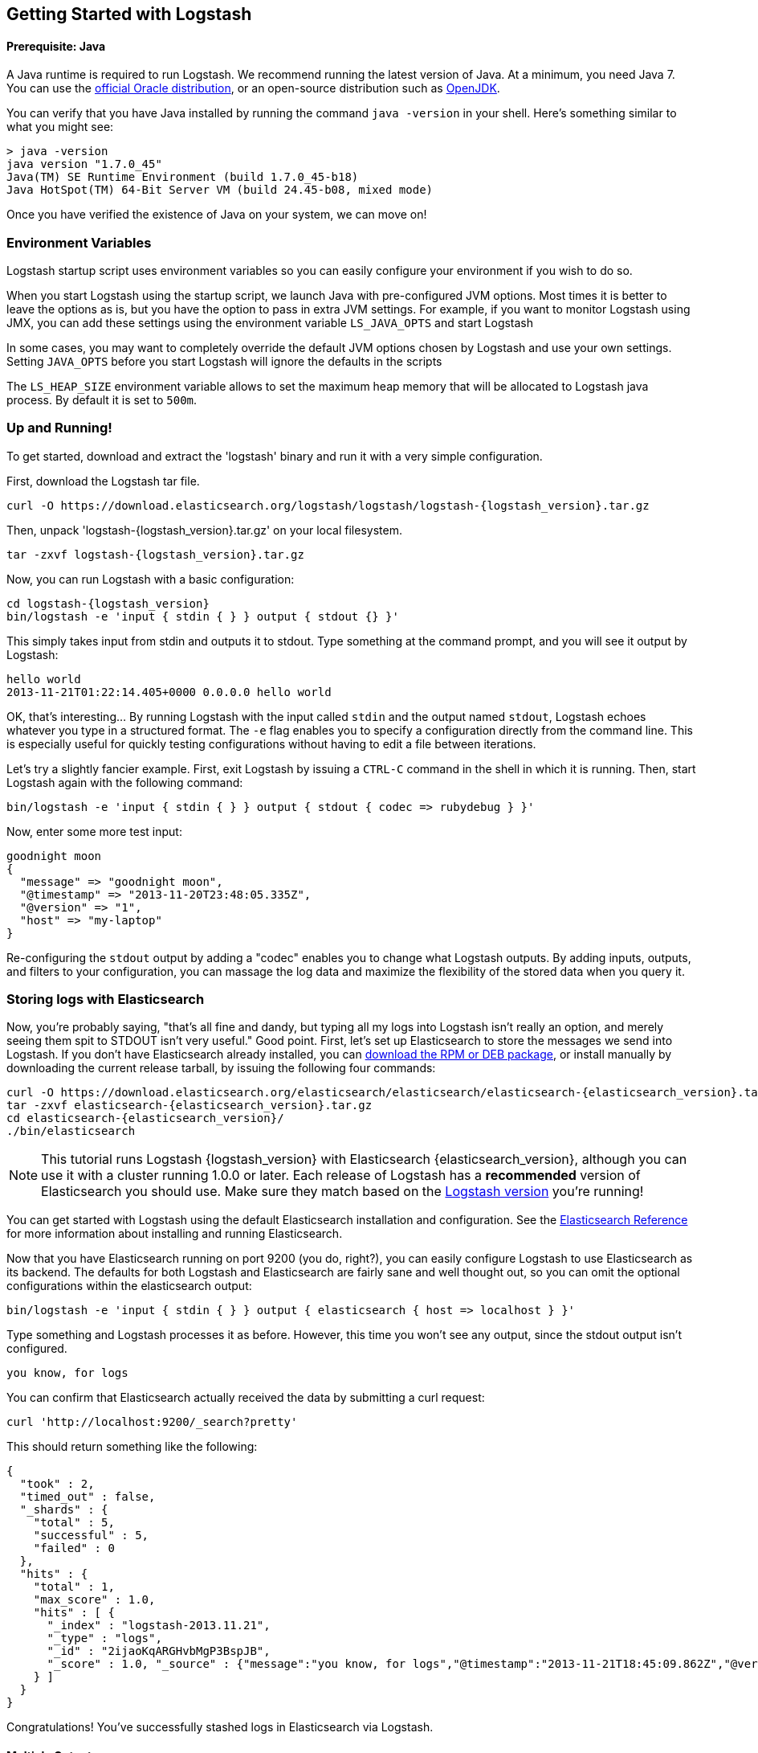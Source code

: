 [[getting-started-with-logstash]]
== Getting Started with Logstash

[float]
==== Prerequisite: Java
A Java runtime is required to run Logstash. We recommend running the latest
version of Java. At a minimum, you need Java 7. You can use the
http://www.oracle.com/technetwork/java/javase/downloads/index.html[official Oracle distribution],
or an open-source distribution such as http://openjdk.java.net/[OpenJDK].

You can verify that you have Java installed by running the  command
`java -version` in your shell. Here's something similar to what you might see:

[source,java]
----------------------------------
> java -version
java version "1.7.0_45"
Java(TM) SE Runtime Environment (build 1.7.0_45-b18)
Java HotSpot(TM) 64-Bit Server VM (build 24.45-b08, mixed mode)
----------------------------------

Once you have verified the existence of Java on your system, we can move on!

[float]
=== Environment Variables
Logstash startup script uses environment variables so you can easily configure your
environment if you wish to do so.

When you start Logstash using the startup script, we launch Java with pre-configured JVM options.
Most times it is better to leave the options as is, but you have the option to pass in
extra JVM settings. For example, if you want to monitor Logstash using JMX, you can add these settings
using the environment variable `LS_JAVA_OPTS` and start Logstash

In some cases, you may want to completely override the default JVM options chosen by Logstash and use
your own settings. Setting `JAVA_OPTS` before you start Logstash will ignore the defaults in the scripts

The `LS_HEAP_SIZE` environment variable allows to set the maximum heap memory that will be allocated to Logstash java process. By default it is set to `500m`.

[float]
=== Up and Running!
To get started, download and extract the 'logstash' binary and run
it with a very simple configuration.

First, download the Logstash tar file.

["source","sh",subs="attributes,callouts"]
----------------------------------
curl -O https://download.elasticsearch.org/logstash/logstash/logstash-{logstash_version}.tar.gz
----------------------------------
Then, unpack 'logstash-{logstash_version}.tar.gz' on your local filesystem.

["source","sh",subs="attributes,callouts"]
----------------------------------
tar -zxvf logstash-{logstash_version}.tar.gz
----------------------------------
Now, you can run Logstash with a basic configuration:

["source","sh",subs="attributes,callouts"]
----------------------------------
cd logstash-{logstash_version}
bin/logstash -e 'input { stdin { } } output { stdout {} }'
----------------------------------

This simply takes input from stdin and outputs it to stdout.
Type something at the command prompt, and you will see it output by Logstash:
[source,js]
----------------------------------
hello world
2013-11-21T01:22:14.405+0000 0.0.0.0 hello world
----------------------------------

OK, that's interesting... By running Logstash with the input called `stdin` and
the output named `stdout`, Logstash echoes whatever you type in a structured
format. The `-e` flag enables you to specify a configuration directly from the
command line. This is especially useful for quickly testing configurations
without having to edit a file between iterations.

Let's try a slightly fancier example. First, exit Logstash by issuing a `CTRL-C`
command in the shell in which it is running. Then, start Logstash again with the
following command:

[source,ruby]
----------------------------------
bin/logstash -e 'input { stdin { } } output { stdout { codec => rubydebug } }'
----------------------------------

Now, enter some more test input:
[source,ruby]
----------------------------------
goodnight moon
{
  "message" => "goodnight moon",
  "@timestamp" => "2013-11-20T23:48:05.335Z",
  "@version" => "1",
  "host" => "my-laptop"
}
----------------------------------

Re-configuring the `stdout` output by adding a "codec" enables you to change
what Logstash outputs. By adding inputs, outputs, and filters to your
configuration, you can massage the log data and maximize the flexibility of the
stored data when you query it.

[float]
=== Storing logs with Elasticsearch
Now, you're probably saying, "that's all fine and dandy, but typing all my logs
into Logstash isn't really an option, and merely seeing them spit to STDOUT
isn't very useful." Good point. First, let's set up Elasticsearch to store the
messages we send into Logstash. If you don't have Elasticsearch already
installed, you can
http://www.elastic.co/download/[download the RPM or DEB package], or install
manually by downloading the current release tarball, by issuing the following
four commands:

["source","sh",subs="attributes,callouts"]
----------------------------------
curl -O https://download.elasticsearch.org/elasticsearch/elasticsearch/elasticsearch-{elasticsearch_version}.tar.gz
tar -zxvf elasticsearch-{elasticsearch_version}.tar.gz
cd elasticsearch-{elasticsearch_version}/
./bin/elasticsearch
----------------------------------

NOTE: This tutorial runs Logstash {logstash_version} with Elasticsearch
{elasticsearch_version}, although you can use it with a cluster running 1.0.0 or
later. Each release of Logstash has a *recommended* version of Elasticsearch you
should use. Make sure they match based on the
http://www.elastic.co/overview/logstash[Logstash version] you're running!

You can get started with Logstash using the default Elasticsearch installation
and configuration. See the
http://www.elastic.co/guide/en/elasticsearch/reference/current/index.html[Elasticsearch Reference]
for more  information about installing and running Elasticsearch.

Now that you have Elasticsearch running on port 9200 (you do, right?), you can
easily configure Logstash to use Elasticsearch as its backend. The defaults for
both Logstash and Elasticsearch are fairly sane and well thought out, so you can
omit the optional configurations within the elasticsearch output:

[source,js]
----------------------------------
bin/logstash -e 'input { stdin { } } output { elasticsearch { host => localhost } }'
----------------------------------

Type something and Logstash processes it as before. However, this time you won't
see any output, since the stdout output isn't configured.

[source,js]
----------------------------------
you know, for logs
----------------------------------

You can confirm that Elasticsearch actually received the data by submitting a
curl request:

[source,js]
----------------------------------
curl 'http://localhost:9200/_search?pretty'
----------------------------------

This should return something like the following:

[source,js]
----------------------------------
{
  "took" : 2,
  "timed_out" : false,
  "_shards" : {
    "total" : 5,
    "successful" : 5,
    "failed" : 0
  },
  "hits" : {
    "total" : 1,
    "max_score" : 1.0,
    "hits" : [ {
      "_index" : "logstash-2013.11.21",
      "_type" : "logs",
      "_id" : "2ijaoKqARGHvbMgP3BspJB",
      "_score" : 1.0, "_source" : {"message":"you know, for logs","@timestamp":"2013-11-21T18:45:09.862Z","@version":"1","host":"my-laptop"}
    } ]
  }
}
----------------------------------

Congratulations! You've successfully stashed logs in Elasticsearch via Logstash.

[float]
==== Multiple Outputs

As a quick exercise in configuring multiple Logstash outputs, let's invoke
Logstash again, using both  'stdout' and 'elasticsearch' as outputs:

[source,js]
----------------------------------
bin/logstash -e 'input { stdin { } } output { elasticsearch { host => localhost } stdout { } }'
----------------------------------
Now when you enter a phrase, it is echoed to the terminal and saved in
Elasticsearch! (You can verify this using curl or elasticsearch-kopf).

[float]
==== Default - Daily Indices
You might have noticed that Logstash is smart enough to create a new index in
Elasticsearch. The default index name is in the form of `logstash-YYYY.MM.DD`,
which essentially creates one index per day. At midnight (UTC), Logstash
automagically rotates the index to a fresh one, with the new current day's
timestamp. This allows you to keep windows of data, based on how far
retroactively you'd like to query your log data. Of course, you can always
archive (or re-index) your data to an alternate location so you can query
further into the past. If you want to delete old indices after a certain time
period, you can use the
http://www.elastic.co/guide/en/elasticsearch/client/curator/current/index.html[Elasticsearch Curator tool].

[float]
=== Moving On
Configuring inputs and outputs from the command line is convenient for getting
started and doing quick testing. To move beyond these simple examples, however,
you need to know a bit more about the Logstash event processing pipeline and how
to specify pipeline options in a config file. To learn about the event
processing pipeline, see <<pipeline,Logstash Processing Pipeline>>. To see how
to configure more complex pipelines using config files, see
<<configuration, Configuring Logstash>>.
